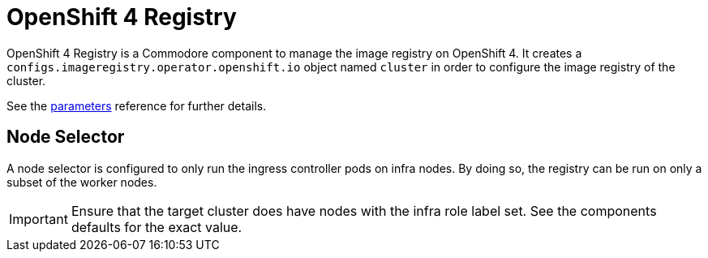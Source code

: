 = OpenShift 4 Registry

{doctitle} is a Commodore component to manage the image registry on OpenShift 4.
It creates a `configs.imageregistry.operator.openshift.io` object named `cluster` in order to configure the image registry of the cluster.

See the xref:references/parameters.adoc[parameters] reference for further details.

== Node Selector

A node selector is configured to only run the ingress controller pods on infra nodes.
By doing so, the registry can be run on only a subset of the worker nodes.

[IMPORTANT]
====
Ensure that the target cluster does have nodes with the infra role label set.
See the components defaults for the exact value.
====

